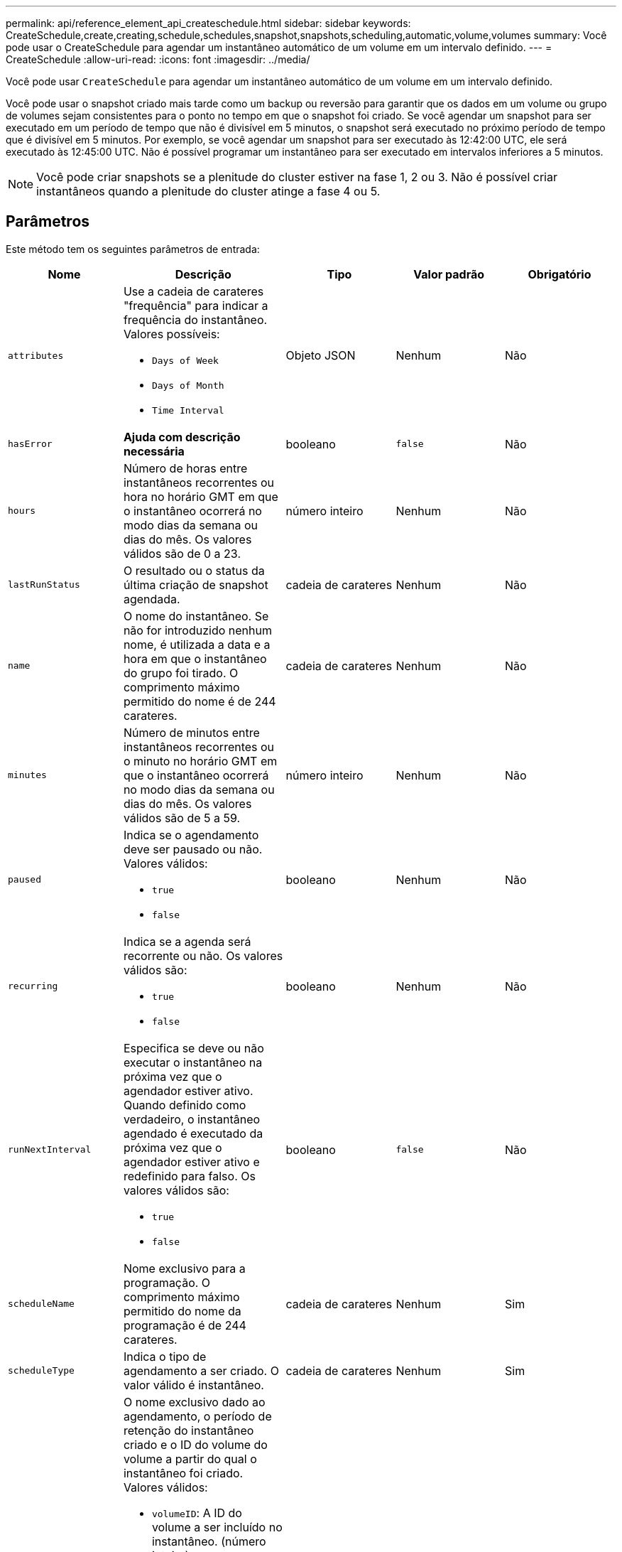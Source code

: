 ---
permalink: api/reference_element_api_createschedule.html 
sidebar: sidebar 
keywords: CreateSchedule,create,creating,schedule,schedules,snapshot,snapshots,scheduling,automatic,volume,volumes 
summary: Você pode usar o CreateSchedule para agendar um instantâneo automático de um volume em um intervalo definido. 
---
= CreateSchedule
:allow-uri-read: 
:icons: font
:imagesdir: ../media/


[role="lead"]
Você pode usar `CreateSchedule` para agendar um instantâneo automático de um volume em um intervalo definido.

Você pode usar o snapshot criado mais tarde como um backup ou reversão para garantir que os dados em um volume ou grupo de volumes sejam consistentes para o ponto no tempo em que o snapshot foi criado. Se você agendar um snapshot para ser executado em um período de tempo que não é divisível em 5 minutos, o snapshot será executado no próximo período de tempo que é divisível em 5 minutos. Por exemplo, se você agendar um snapshot para ser executado às 12:42:00 UTC, ele será executado às 12:45:00 UTC. Não é possível programar um instantâneo para ser executado em intervalos inferiores a 5 minutos.


NOTE: Você pode criar snapshots se a plenitude do cluster estiver na fase 1, 2 ou 3. Não é possível criar instantâneos quando a plenitude do cluster atinge a fase 4 ou 5.



== Parâmetros

Este método tem os seguintes parâmetros de entrada:

|===
| Nome | Descrição | Tipo | Valor padrão | Obrigatório 


 a| 
`attributes`
 a| 
Use a cadeia de carateres "frequência" para indicar a frequência do instantâneo. Valores possíveis:

* `Days of Week`
* `Days of Month`
* `Time Interval`

 a| 
Objeto JSON
 a| 
Nenhum
 a| 
Não



| `hasError` | *Ajuda com descrição necessária* | booleano | `false` | Não 


 a| 
`hours`
 a| 
Número de horas entre instantâneos recorrentes ou hora no horário GMT em que o instantâneo ocorrerá no modo dias da semana ou dias do mês. Os valores válidos são de 0 a 23.
 a| 
número inteiro
 a| 
Nenhum
 a| 
Não



| `lastRunStatus` | O resultado ou o status da última criação de snapshot agendada. | cadeia de carateres | Nenhum | Não 


 a| 
`name`
 a| 
O nome do instantâneo. Se não for introduzido nenhum nome, é utilizada a data e a hora em que o instantâneo do grupo foi tirado. O comprimento máximo permitido do nome é de 244 carateres.
 a| 
cadeia de carateres
 a| 
Nenhum
 a| 
Não



 a| 
`minutes`
 a| 
Número de minutos entre instantâneos recorrentes ou o minuto no horário GMT em que o instantâneo ocorrerá no modo dias da semana ou dias do mês. Os valores válidos são de 5 a 59.
 a| 
número inteiro
 a| 
Nenhum
 a| 
Não



 a| 
`paused`
 a| 
Indica se o agendamento deve ser pausado ou não. Valores válidos:

* `true`
* `false`

 a| 
booleano
 a| 
Nenhum
 a| 
Não



 a| 
`recurring`
 a| 
Indica se a agenda será recorrente ou não. Os valores válidos são:

* `true`
* `false`

 a| 
booleano
 a| 
Nenhum
 a| 
Não



| `runNextInterval`  a| 
Especifica se deve ou não executar o instantâneo na próxima vez que o agendador estiver ativo. Quando definido como verdadeiro, o instantâneo agendado é executado da próxima vez que o agendador estiver ativo e redefinido para falso. Os valores válidos são:

* `true`
* `false`

| booleano | `false` | Não 


 a| 
`scheduleName`
 a| 
Nome exclusivo para a programação. O comprimento máximo permitido do nome da programação é de 244 carateres.
 a| 
cadeia de carateres
 a| 
Nenhum
 a| 
Sim



 a| 
`scheduleType`
 a| 
Indica o tipo de agendamento a ser criado. O valor válido é instantâneo.
 a| 
cadeia de carateres
 a| 
Nenhum
 a| 
Sim



 a| 
`scheduleInfo`
 a| 
O nome exclusivo dado ao agendamento, o período de retenção do instantâneo criado e o ID do volume do volume a partir do qual o instantâneo foi criado. Valores válidos:

* `volumeID`: A ID do volume a ser incluído no instantâneo. (número inteiro)
* `volumes`: Uma lista de IDs de volume a serem incluídas no instantâneo do grupo. (array inteiro)
* `name`: O nome do instantâneo a ser usado. (string)
* `enableRemoteReplication`: Indica se o instantâneo deve ser incluído na replicação remota. (booleano)
* `retention`: O período de tempo em que o instantâneo será mantido no formato HH:mm:ss. Se estiver vazio, o instantâneo é mantido para sempre. (string)
* `fifo`: O instantâneo é retido em uma base de primeiro em primeiro em primeiro em primeiro lugar (FIFO). (string)
* `ensureSerialCreation`: Especifique se uma nova criação de snapshot deve ser permitida se uma replicação de snapshot anterior estiver em andamento. (booleano)

 a| 
Objeto JSON
 a| 
Nenhum
 a| 
Sim



 a| 
`snapMirrorLabel`
 a| 
O rótulo usado pelo software SnapMirror para especificar a política de retenção de snapshot em um endpoint do SnapMirror.
 a| 
cadeia de carateres
 a| 
Nenhum
 a| 
Não



 a| 
`startingDate`
 a| 
Tempo após o qual a programação será executada. Se não estiver definido, o agendamento é iniciado imediatamente. Formatado em UTC Time.
 a| 
String de data ISO 8601
 a| 
Nenhum
 a| 
Não



| `toBeDeleted` | Especifica que essa programação de snapshot deve ser excluída após a criação de snapshot ser concluída. | booleano | `false` | Não 


 a| 
`monthdays`
 a| 
Os dias do mês em que um snapshot será feito. Os valores válidos são de 1 a 31.
 a| 
array inteiro
 a| 
Nenhum
 a| 
Sim (se agendar para dias do mês)



 a| 
`weekdays`
 a| 
Dia da semana o instantâneo deve ser criado. Valores necessários (se utilizados):

* `Day`: Das 0h às 6h (domingo a sábado)
* `Offset`: Para cada semana possível em um mês, de 1 a 6 (se maior que 1, só igualou no dia Nth-1 da semana. Por exemplo, offset:3 para domingo significa o terceiro domingo do mês, enquanto offset:4 para quarta-feira significa a quarta quarta-feira do mês. Offset:0 significa que nenhuma ação é tomada. Offset:1 (padrão) significa que o snapshot é criado para este dia da semana, independentemente de onde ele cai no mês)

 a| 
Array de objetos JSON
 a| 
Nenhum
 a| 
Sim (se agendar para dias da semana)

|===


== Valores de retorno

Este método tem os seguintes valores de retorno:

|===


| Nome | Descrição | Tipo 


 a| 
ID do scheduleID
 a| 
ID do agendamento criado.
 a| 
número inteiro



 a| 
programação
 a| 
Um objeto contendo informações sobre a programação recém-criada.
 a| 
xref:reference_element_api_schedule.adoc[programação]

|===


== Exemplo de solicitação 1

O seguinte exemplo de programação tem os seguintes parâmetros:

* Não são especificadas horas de início nem minutos, pelo que a programação começa o mais próximo possível da meia-noite (00:00:00Z).
* Não é recorrente (só será executado uma vez).
* Ele é executado uma vez no primeiro domingo ou quarta-feira seguinte a 1 de junho de 2015, UTC 19:17:15Z (o que ocorrer primeiro dia).
* Inclui apenas um volume (volume de 1).


[listing]
----
{
  "method":"CreateSchedule",
  "params":{
    "hours":0,
    "minutes":0,
    "paused":false,
    "recurring":false,
    "scheduleName":"MCAsnapshot1",
    "scheduleType":"snapshot",
    "attributes":{
      "frequency":"Days Of Week"
    },
    "scheduleInfo":{
      "volumeID":"1",
      "name":"MCA1"
    },
    "monthdays":[],
    "weekdays":[
      {
        "day":0,
        "offset":1
      },
      {
        "day":3,
        "offset":1
      }
    ],
    "startingDate":"2015-06-01T19:17:54Z"
  },
   "id":1
}
}
}
----


== Exemplo de resposta 1

A solicitação acima retorna uma resposta semelhante ao seguinte exemplo:

[listing]
----
{
  "id": 1,
  "result": {
    "schedule": {
      "attributes": {
        "frequency": "Days Of Week"
      },
      "hasError": false,
      "hours": 0,
      "lastRunStatus": "Success",
      "lastRunTimeStarted": null,
      "minutes": 0,
      "monthdays": [],
      "paused": false,
      "recurring": false,
      "runNextInterval": false,
      "scheduleID": 4,
      "scheduleInfo": {
        "name": "MCA1",
        "volumeID": "1"
      },
      "scheduleName": "MCAsnapshot1",
      "scheduleType": "Snapshot",
      "startingDate": "2015-06-01T19:17:54Z",
      "toBeDeleted": false,
      "weekdays": [
        {
          "day": 0,
          "offset": 1
        },
        {
          "day": 3,
          "offset": 1
        }
      ]
    },
    "scheduleID": 4
  }
}
----


== Exemplo de solicitação 2

O seguinte exemplo de programação tem os seguintes parâmetros:

* É recorrente (será executado em cada intervalo programado do mês no horário especificado).
* Ele é executado nos dias 1st, 10th, 15th e 30th de cada mês após a data de início.
* Ele é executado às 12:15 PM em cada dia que está programado para ocorrer.
* Inclui apenas um volume (volume de 1).


[listing]
----
{
  "method":"CreateSchedule",
    "params":{
      "hours":12,
      "minutes":15,
      "paused":false,
      "recurring":true,
      "scheduleName":"MCASnapshot1",
      "scheduleType":"snapshot",
      "attributes":{
        "frequency":"Days Of Month"
      },
      "scheduleInfo":{
        "volumeID":"1"
      },
      "weekdays":[
      ],
      "monthdays":[
        1,
        10,
        15,
        30
      ],
      "startingDate":"2015-04-02T18:03:15Z"
    },
    "id":1
}
----


== Exemplo de resposta 2

A solicitação acima retorna uma resposta semelhante ao seguinte exemplo:

[listing]
----
{
  "id": 1,
  "result": {
    "schedule": {
      "attributes": {
        "frequency": "Days Of Month"
      },
      "hasError": false,
      "hours": 12,
      "lastRunStatus": "Success",
      "lastRunTimeStarted": null,
      "minutes": 15,
      "monthdays": [
        1,
        10,
        15,
        30
      ],
      "paused": false,
      "recurring": true,
      "runNextInterval": false,
      "scheduleID": 5,
      "scheduleInfo": {
        "volumeID": "1"
      },
      "scheduleName": "MCASnapshot1",
      "scheduleType": "Snapshot",
      "startingDate": "2015-04-02T18:03:15Z",
      "toBeDeleted": false,
      "weekdays": []
    },
      "scheduleID": 5
  }
}
----


== Exemplo de solicitação 3

O seguinte exemplo de programação tem os seguintes parâmetros:

* Ele começa dentro de 5 minutos do intervalo programado em 2 de abril de 2015.
* É recorrente (será executado em cada intervalo programado do mês no horário especificado).
* Ele é executado no segundo, terceiro e quarto de cada mês após a data de início.
* Ele é executado às 14:45 PM em cada dia que está programado para ocorrer.
* Inclui um grupo de volumes (volumes de 1 e 2).


[listing]
----
{
  "method":"CreateSchedule",
  "params":{
    "hours":14,
    "minutes":45,
    "paused":false,
    "recurring":true,
    "scheduleName":"MCASnapUser1",
    "scheduleType":"snapshot",
    "attributes":{
      "frequency":"Days Of Month"
    },
    "scheduleInfo":{
      "volumes":[1,2]
    },
    "weekdays":[],
    "monthdays":[2,3,4],
    "startingDate":"2015-04-02T20:38:23Z"
  },
  "id":1
}
----


== Exemplo de resposta 3

A solicitação acima retorna uma resposta semelhante ao seguinte exemplo:

[listing]
----
{
  "id": 1,
  "result": {
    "schedule": {
      "attributes": {
        "frequency": "Days Of Month"
      },
      "hasError": false,
      "hours": 14,
      "lastRunStatus": "Success",
      "lastRunTimeStarted": null,
      "minutes": 45,
      "monthdays": [
        2,
        3,
        4
      ],
      "paused": false,
      "recurring": true,
      "runNextInterval": false,
      "scheduleID": 6,
      "scheduleInfo": {
        "volumes": [
          1,
          2
        ]
      },
      "scheduleName": "MCASnapUser1",
      "scheduleType": "Snapshot",
      "startingDate": "2015-04-02T20:38:23Z",
      "toBeDeleted": false,
      "weekdays": []
    },
    "scheduleID": 6
  }
}
----


== Novo desde a versão

9,6
